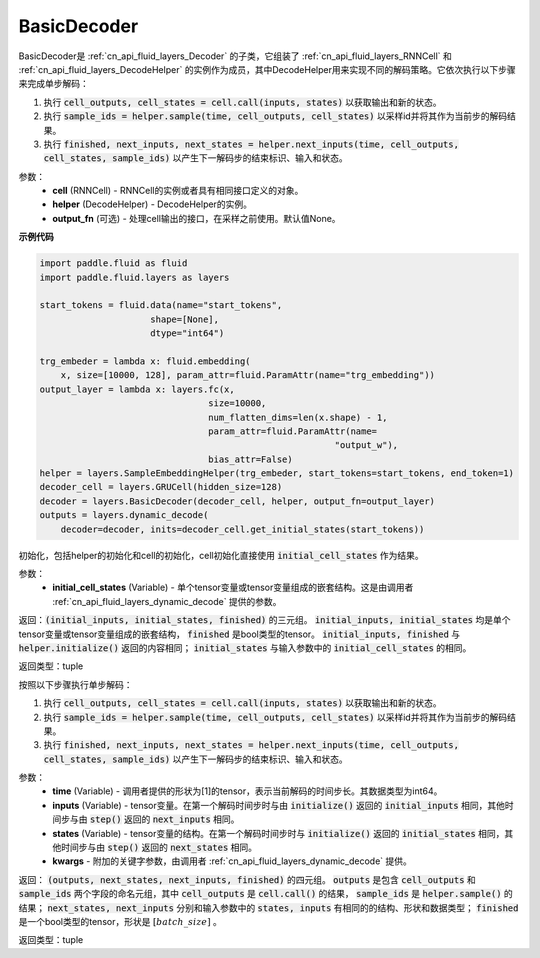 .. _cn_api_fluid_layers_BasicDecoder:

BasicDecoder
-------------------------------


.. py:class:: paddle.fluid.layers.BasicDecoder(cell, helper, output_fn=None)

BasicDecoder是 :ref:`cn_api_fluid_layers_Decoder` 的子类，它组装了 :ref:`cn_api_fluid_layers_RNNCell` 和 :ref:`cn_api_fluid_layers_DecodeHelper` 的实例作为成员，其中DecodeHelper用来实现不同的解码策略。它依次执行以下步骤来完成单步解码：

1. 执行 :code:`cell_outputs, cell_states = cell.call(inputs, states)` 以获取输出和新的状态。

2. 执行 :code:`sample_ids = helper.sample(time, cell_outputs, cell_states)` 以采样id并将其作为当前步的解码结果。

3. 执行 :code:`finished, next_inputs, next_states = helper.next_inputs(time, cell_outputs, cell_states, sample_ids)` 以产生下一解码步的结束标识、输入和状态。

参数：
  - **cell** (RNNCell) - RNNCell的实例或者具有相同接口定义的对象。
  - **helper** (DecodeHelper) - DecodeHelper的实例。
  - **output_fn** (可选) - 处理cell输出的接口，在采样之前使用。默认值None。

**示例代码**

.. code-block:: python
        
            import paddle.fluid as fluid
            import paddle.fluid.layers as layers

            start_tokens = fluid.data(name="start_tokens",
                                 shape=[None],
                                 dtype="int64")
            
            trg_embeder = lambda x: fluid.embedding(
                x, size=[10000, 128], param_attr=fluid.ParamAttr(name="trg_embedding"))
            output_layer = lambda x: layers.fc(x,
                                            size=10000,
                                            num_flatten_dims=len(x.shape) - 1,
                                            param_attr=fluid.ParamAttr(name=
                                                                    "output_w"),
                                            bias_attr=False)
            helper = layers.SampleEmbeddingHelper(trg_embeder, start_tokens=start_tokens, end_token=1)
            decoder_cell = layers.GRUCell(hidden_size=128)
            decoder = layers.BasicDecoder(decoder_cell, helper, output_fn=output_layer)
            outputs = layers.dynamic_decode(
                decoder=decoder, inits=decoder_cell.get_initial_states(start_tokens))

.. py:method:: initialize(initial_cell_states)

初始化，包括helper的初始化和cell的初始化，cell初始化直接使用 :code:`initial_cell_states` 作为结果。

参数：
  - **initial_cell_states** (Variable) - 单个tensor变量或tensor变量组成的嵌套结构。这是由调用者 :ref:`cn_api_fluid_layers_dynamic_decode` 提供的参数。

返回：:code:`(initial_inputs, initial_states, finished)` 的三元组。 :code:`initial_inputs, initial_states` 均是单个tensor变量或tensor变量组成的嵌套结构， :code:`finished` 是bool类型的tensor。 :code:`initial_inputs, finished` 与 :code:`helper.initialize()` 返回的内容相同； :code:`initial_states` 与输入参数中的 :code:`initial_cell_states` 的相同。

返回类型：tuple
    
.. py:class:: OutputWrapper(cell_outputs, sample_ids)

 :code:`step()` 的返回值中 :code:`outputs` 使用的数据结构，是一个由 :code:`cell_outputs` 和 :code:`sample_ids` 这两个字段构成的命名元组。

.. py:method:: step(time, inputs, states, **kwargs)

按照以下步骤执行单步解码：

1. 执行 :code:`cell_outputs, cell_states = cell.call(inputs, states)` 以获取输出和新的状态。

2. 执行 :code:`sample_ids = helper.sample(time, cell_outputs, cell_states)` 以采样id并将其作为当前步的解码结果。

3. 执行 :code:`finished, next_inputs, next_states = helper.next_inputs(time, cell_outputs, cell_states, sample_ids)` 以产生下一解码步的结束标识、输入和状态。

参数：
  - **time** (Variable) - 调用者提供的形状为[1]的tensor，表示当前解码的时间步长。其数据类型为int64。
  - **inputs** (Variable) - tensor变量。在第一个解码时间步时与由 :code:`initialize()` 返回的 :code:`initial_inputs` 相同，其他时间步与由 :code:`step()` 返回的 :code:`next_inputs` 相同。
  - **states** (Variable) - tensor变量的结构。在第一个解码时间步时与 :code:`initialize()` 返回的 :code:`initial_states` 相同，其他时间步与由 :code:`step()` 返回的 :code:`next_states` 相同。
  - **kwargs** - 附加的关键字参数，由调用者 :ref:`cn_api_fluid_layers_dynamic_decode` 提供。

返回： :code:`(outputs, next_states, next_inputs, finished)` 的四元组。 :code:`outputs` 是包含 :code:`cell_outputs` 和 :code:`sample_ids` 两个字段的命名元组，其中 :code:`cell_outputs` 是 :code:`cell.call()` 的结果， :code:`sample_ids` 是 :code:`helper.sample()` 的结果； :code:`next_states, next_inputs` 分别和输入参数中的 :code:`states, inputs` 有相同的的结构、形状和数据类型； :code:`finished` 是一个bool类型的tensor，形状是 :math:`[batch\_size]` 。

返回类型：tuple
